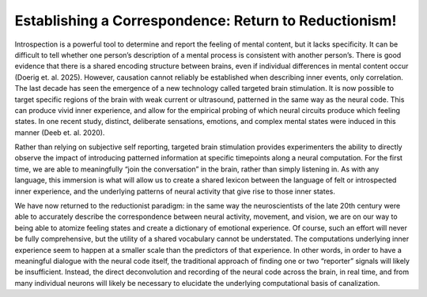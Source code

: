 Establishing a Correspondence: Return to Reductionism!
======================================================

Introspection is a powerful tool to determine and report the feeling of mental content, but it lacks specificity. It can be difficult to tell whether one person’s description of a mental process is consistent with another person’s. There is good evidence that there is a shared encoding structure between brains, even if individual differences in mental content occur (Doerig et. al. 2025). However, causation cannot reliably be established when describing inner events, only correlation. The last decade has seen the emergence of a new technology called targeted brain stimulation. It is now possible to target specific regions of the brain with weak current or ultrasound, patterned in the same way as the neural code. This can produce vivid inner experience, and allow for the empirical probing of which neural circuits produce which feeling states. In one recent study, distinct, deliberate sensations, emotions, and complex mental states were induced in this manner (Deeb et. al. 2020).

.. image:: pt1.png
   :width: 600

Rather than relying on subjective self reporting, targeted brain stimulation provides experimenters the ability to directly observe the impact of introducing patterned information at specific timepoints along a neural computation. For the first time, we are able to meaningfully “join the conversation” in the brain, rather than simply listening in. As with any language, this immersion is what will allow us to create a shared lexicon between the language of felt or introspected inner experience, and the underlying patterns of neural activity that give rise to those inner states. 


.. image:: pt2.png
   :width: 600

We have now returned to the reductionist paradigm: in the same way the neuroscientists of the late 20th century were able to accurately describe the correspondence between neural activity, movement, and vision, we are on our way to being able to atomize feeling states and create a dictionary of emotional experience. Of course, such an effort will never be fully comprehensive, but the utility of a shared vocabulary cannot be understated. The computations underlying inner experience seem to happen at a smaller scale than the predictors of that experience. In other words, in order to have a meaningful dialogue with the neural code itself, the traditional approach of finding one or two “reporter” signals will likely be insufficient. Instead, the direct deconvolution and recording of the neural code across the brain, in real time, and from many individual neurons will likely be necessary to elucidate the underlying computational basis of canalization.


